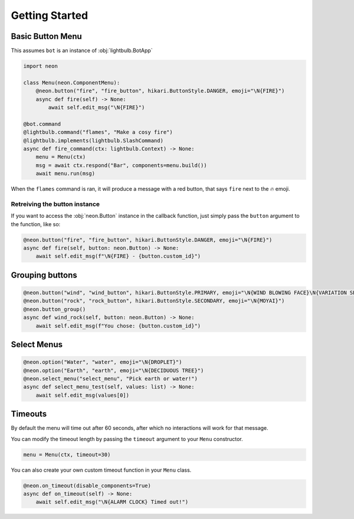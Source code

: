 .. _getting-started:

===============
Getting Started
===============

Basic Button Menu
=================

This assumes ``bot`` is an instance of :obj:`lightbulb.BotApp`

.. code-block:: python

    import neon

    class Menu(neon.ComponentMenu):
        @neon.button("fire", "fire_button", hikari.ButtonStyle.DANGER, emoji="\N{FIRE}")
        async def fire(self) -> None:
            await self.edit_msg("\N{FIRE}")

    @bot.command
    @lightbulb.command("flames", "Make a cosy fire")
    @lightbulb.implements(lightbulb.SlashCommand)
    async def fire_command(ctx: lightbulb.Context) -> None:
        menu = Menu(ctx)
        msg = await ctx.respond("Bar", components=menu.build())
        await menu.run(msg)

When the ``flames`` command is ran, it will produce a message with a red button, that says ``fire`` next to the 🔥 emoji.

Retreiving the button instance
------------------------------

If you want to access the :obj:`neon.Button` instance in the callback function, just simply pass the ``button`` argument to the function, like so:

.. code-block:: python

    @neon.button("fire", "fire_button", hikari.ButtonStyle.DANGER, emoji="\N{FIRE}")
    async def fire(self, button: neon.Button) -> None:
        await self.edit_msg(f"\N{FIRE} - {button.custom_id}")

Grouping buttons
================

.. code-block:: python

    @neon.button("wind", "wind_button", hikari.ButtonStyle.PRIMARY, emoji="\N{WIND BLOWING FACE}\N{VARIATION SELECTOR-16}")
    @neon.button("rock", "rock_button", hikari.ButtonStyle.SECONDARY, emoji="\N{MOYAI}")
    @neon.button_group()
    async def wind_rock(self, button: neon.Button) -> None:
        await self.edit_msg(f"You chose: {button.custom_id}")

Select Menus
============

.. code-block:: python

    @neon.option("Water", "water", emoji="\N{DROPLET}")
    @neon.option("Earth", "earth", emoji="\N{DECIDUOUS TREE}")
    @neon.select_menu("select_menu", "Pick earth or water!")
    async def select_menu_test(self, values: list) -> None:
        await self.edit_msg(values[0])

Timeouts
========

By default the menu will time out after 60 seconds, after which no interactions will work for that message.

You can modify the timeout length by passing the ``timeout`` argument to your ``Menu`` constructor.

.. code-block:: python

    menu = Menu(ctx, timeout=30)

You can also create your own custom timeout function in your ``Menu`` class.

.. code-block:: python

    @neon.on_timeout(disable_components=True)
    async def on_timeout(self) -> None:
        await self.edit_msg("\N{ALARM CLOCK} Timed out!")

